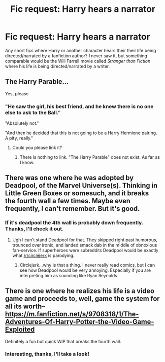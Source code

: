 #+TITLE: Fic request: Harry hears a narrator

* Fic request: Harry hears a narrator
:PROPERTIES:
:Score: 5
:DateUnix: 1436905936.0
:DateShort: 2015-Jul-15
:FlairText: Request
:END:
Any short fics where Harry or another character hears their their life being directed/narrated by a fanfiction author? I never saw it, but something comparable would be the Will Farrell movie called /Stranger than Fiction/ where his life is being directed/narrated by a writer.


** The Harry Parable...

Yes, please
:PROPERTIES:
:Author: UndeadBBQ
:Score: 5
:DateUnix: 1436906479.0
:DateShort: 2015-Jul-15
:END:

*** "He saw the girl, his best friend, and he knew there is no one else to ask to the Ball."

"Absolutely not."

"And then he decided that this is not going to be a Harry Hermione pairing. A pity, really."
:PROPERTIES:
:Author: UndeadBBQ
:Score: 11
:DateUnix: 1436906855.0
:DateShort: 2015-Jul-15
:END:

**** Could you please link it?
:PROPERTIES:
:Score: 1
:DateUnix: 1436980854.0
:DateShort: 2015-Jul-15
:END:

***** There is nothing to link. "The Harry Parable" does not exist. As far as I know.
:PROPERTIES:
:Author: UndeadBBQ
:Score: 1
:DateUnix: 1436983078.0
:DateShort: 2015-Jul-15
:END:


** There was one where he was adopted by Deadpool, of the Marvel Universe(s). Thinking in Little Green Boxes or somesuch, and it breaks the fourth wall a few times. Maybe even frequently, I can't remember. But it's good.
:PROPERTIES:
:Author: bloopenstein
:Score: 1
:DateUnix: 1436928697.0
:DateShort: 2015-Jul-15
:END:

*** If it's deadpool the 4th wall is probably down frequently. Thanks, I'll check it out.
:PROPERTIES:
:Score: 1
:DateUnix: 1436966118.0
:DateShort: 2015-Jul-15
:END:

**** Ugh I can't stand Deadpool for that. They skipped right past humorous, trounced over ironic, and landed smack dab in the middle of obnoxious fan-service. If superheroes were subreddits Deadpool would be exactly what [[/r/circlejerk]] is parodying.
:PROPERTIES:
:Score: 1
:DateUnix: 1437029280.0
:DateShort: 2015-Jul-16
:END:

***** Circlejerk...why is that a thing. I never really read comics, but I can see how Deadpool would be very annoying. Especially if you are interpreting him as sounding like Ryan Reynolds.
:PROPERTIES:
:Score: 1
:DateUnix: 1437054188.0
:DateShort: 2015-Jul-16
:END:


** There is one where he realizes his life is a video game and proceeds to, well, game the system for all its worth--[[https://m.fanfiction.net/s/9708318/1/The-Adventures-Of-Harry-Potter-the-Video-Game-Exploited]]

Definitely a fun but quick WIP that breaks the fourth wall.
:PROPERTIES:
:Author: bookerdewest
:Score: 1
:DateUnix: 1437041934.0
:DateShort: 2015-Jul-16
:END:

*** Interesting, thanks, I'll take a look!
:PROPERTIES:
:Score: 1
:DateUnix: 1437053476.0
:DateShort: 2015-Jul-16
:END:
